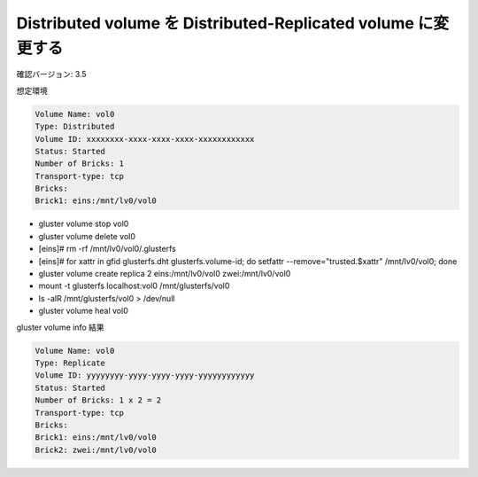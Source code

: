 --------------------------------------------------------------
Distributed volume を Distributed-Replicated volume に変更する
--------------------------------------------------------------

確認バージョン: 3.5

想定環境

.. code-block::

  Volume Name: vol0
  Type: Distributed
  Volume ID: xxxxxxxx-xxxx-xxxx-xxxx-xxxxxxxxxxxx
  Status: Started
  Number of Bricks: 1
  Transport-type: tcp
  Bricks:
  Brick1: eins:/mnt/lv0/vol0

* gluster volume stop vol0
* gluster volume delete vol0
* [eins]# rm -rf /mnt/lv0/vol0/.glusterfs
* [eins]# for xattr in gfid glusterfs.dht glusterfs.volume-id; do setfattr --remove="trusted.$xattr" /mnt/lv0/vol0; done
* gluster volume create replica 2 eins:/mnt/lv0/vol0 zwei:/mnt/lv0/vol0
* mount -t glusterfs localhost:vol0 /mnt/glusterfs/vol0
* ls -alR /mnt/glusterfs/vol0 > /dev/null
* gluster volume heal vol0

gluster volume info 結果

.. code-block::

  Volume Name: vol0
  Type: Replicate
  Volume ID: yyyyyyyy-yyyy-yyyy-yyyy-yyyyyyyyyyyy
  Status: Started
  Number of Bricks: 1 x 2 = 2
  Transport-type: tcp
  Bricks:
  Brick1: eins:/mnt/lv0/vol0
  Brick2: zwei:/mnt/lv0/vol0

